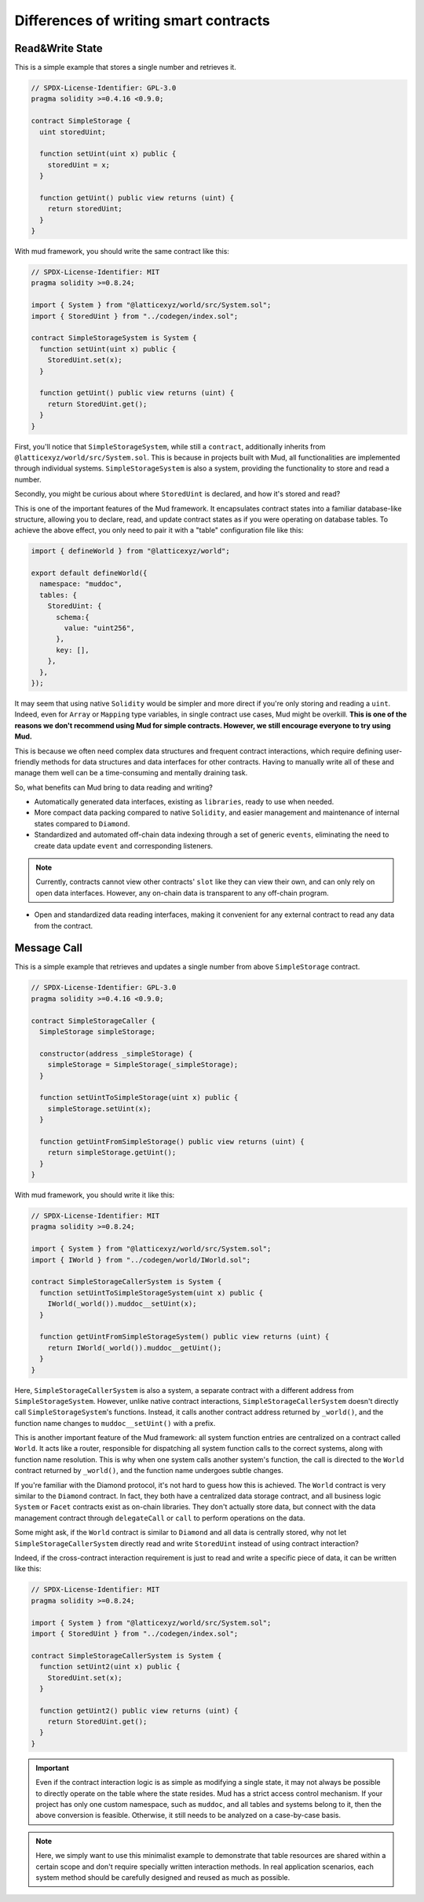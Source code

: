 .. _dev-differences:

Differences of writing smart contracts
======================================

Read&Write State
----------------

This is a simple example that stores a single number and retrieves it.

.. code-block:: solidity

  // SPDX-License-Identifier: GPL-3.0
  pragma solidity >=0.4.16 <0.9.0;

  contract SimpleStorage {
    uint storedUint;

    function setUint(uint x) public {
      storedUint = x;
    }

    function getUint() public view returns (uint) {
      return storedUint;
    }
  }

With mud framework, you should write the same contract like this:

.. code-block:: solidity

  // SPDX-License-Identifier: MIT
  pragma solidity >=0.8.24;

  import { System } from "@latticexyz/world/src/System.sol";
  import { StoredUint } from "../codegen/index.sol";

  contract SimpleStorageSystem is System {
    function setUint(uint x) public {
      StoredUint.set(x);
    }

    function getUint() public view returns (uint) {
      return StoredUint.get();
    }
  }

First, you'll notice that ``SimpleStorageSystem``, while still a
``contract``, additionally inherits from
``@latticexyz/world/src/System.sol``. This is because in projects built
with Mud, all functionalities are implemented through individual systems.
``SimpleStorageSystem`` is also a system, providing the functionality to
store and read a number.

Secondly, you might be curious about where ``StoredUint`` is declared,
and how it's stored and read?

This is one of the important features of the Mud framework. It encapsulates
contract states into a familiar database-like structure, allowing you to
declare, read, and update contract states as if you were operating on database
tables. To achieve the above effect, you only need to pair it with a "table"
configuration file like this:

.. code-block:: ts

  import { defineWorld } from "@latticexyz/world";

  export default defineWorld({
    namespace: "muddoc",
    tables: {
      StoredUint: {
        schema:{
          value: "uint256",
        },
        key: [],
      },
    },
  });

It may seem that using native ``Solidity`` would be simpler and more direct if
you're only storing and reading a ``uint``. Indeed, even for ``Array`` or
``Mapping`` type variables, in single contract use cases, Mud might be overkill.
**This is one of the reasons we don't recommend using Mud for simple contracts.
However, we still encourage everyone to try using Mud.**

This is because we often need complex data structures and frequent contract
interactions, which require defining user-friendly methods for data structures
and data interfaces for other contracts. Having to manually write all of these
and manage them well can be a time-consuming and mentally draining task.

So, what benefits can Mud bring to data reading and writing?

* Automatically generated data interfaces, existing as ``libraries``, ready to
  use when needed.
* More compact data packing compared to native ``Solidity``, and easier
  management and maintenance of internal states compared to ``Diamond``.
* Standardized and automated off-chain data indexing through a set of generic
  ``events``, eliminating the need to create data update ``event`` and
  corresponding listeners.

.. note::

  Currently, contracts cannot view other contracts' ``slot`` like they can view
  their own, and can only rely on open data interfaces. However, any on-chain
  data is transparent to any off-chain program.

* Open and standardized data reading interfaces, making it convenient for any
  external contract to read any data from the contract.

.. _dev-differences_contract_interaction:

Message Call
------------

This is a simple example that retrieves and updates a single number from above
``SimpleStorage`` contract.

.. code-block:: solidity

  // SPDX-License-Identifier: GPL-3.0
  pragma solidity >=0.4.16 <0.9.0;

  contract SimpleStorageCaller {
    SimpleStorage simpleStorage;

    constructor(address _simpleStorage) {
      simpleStorage = SimpleStorage(_simpleStorage);
    }

    function setUintToSimpleStorage(uint x) public {
      simpleStorage.setUint(x);
    }

    function getUintFromSimpleStorage() public view returns (uint) {
      return simpleStorage.getUint();
    }
  }

With mud framework, you should write it like this:

.. code-block:: solidity

  // SPDX-License-Identifier: MIT
  pragma solidity >=0.8.24;

  import { System } from "@latticexyz/world/src/System.sol";
  import { IWorld } from "../codegen/world/IWorld.sol";

  contract SimpleStorageCallerSystem is System {
    function setUintToSimpleStorageSystem(uint x) public {
      IWorld(_world()).muddoc__setUint(x);
    }

    function getUintFromSimpleStorageSystem() public view returns (uint) {
      return IWorld(_world()).muddoc__getUint();
    }
  }

Here, ``SimpleStorageCallerSystem`` is also a system, a separate contract
with a different address from ``SimpleStorageSystem``. However, unlike
native contract interactions, ``SimpleStorageCallerSystem`` doesn't
directly call ``SimpleStorageSystem``'s functions. Instead, it calls
another contract address returned by ``_world()``, and the function name
changes to ``muddoc__setUint()`` with a prefix.

This is another important feature of the Mud framework: all system function
entries are centralized on a contract called ``World``. It acts like a
router, responsible for dispatching all system function calls to the
correct systems, along with function name resolution. This is why when one
system calls another system's function, the call is directed to the
``World`` contract returned by ``_world()``, and the function name
undergoes subtle changes.

If you're familiar with the Diamond protocol, it's not hard to guess how
this is achieved. The ``World`` contract is very similar to the
``Diamond`` contract. In fact, they both have a centralized data storage
contract, and all business logic ``System`` or ``Facet`` contracts exist as
on-chain libraries. They don't actually store data, but connect with the
data management contract through ``delegateCall`` or ``call`` to perform
operations on the data.

Some might ask, if the ``World`` contract is similar to ``Diamond`` and all
data is centrally stored, why not let ``SimpleStorageCallerSystem`` directly
read and write ``StoredUint`` instead of using contract interaction?

Indeed, if the cross-contract interaction requirement is just to read and write
a specific piece of data, it can be written like this:

.. code-block:: solidity

  // SPDX-License-Identifier: MIT
  pragma solidity >=0.8.24;

  import { System } from "@latticexyz/world/src/System.sol";
  import { StoredUint } from "../codegen/index.sol";

  contract SimpleStorageCallerSystem is System {
    function setUint2(uint x) public {
      StoredUint.set(x);
    }

    function getUint2() public view returns (uint) {
      return StoredUint.get();
    }
  }

.. important::

  Even if the contract interaction logic is as simple as modifying a single
  state, it may not always be possible to directly operate on the table where
  the state resides. Mud has a strict access control mechanism. If your project
  has only one custom namespace, such as ``muddoc``, and all tables and systems
  belong to it, then the above conversion is feasible. Otherwise, it still
  needs to be analyzed on a case-by-case basis.

.. note::

  Here, we simply want to use this minimalist example to demonstrate that table
  resources are shared within a certain scope and don't require specially
  written interaction methods. In real application scenarios, each system
  method should be carefully designed and reused as much as possible.


